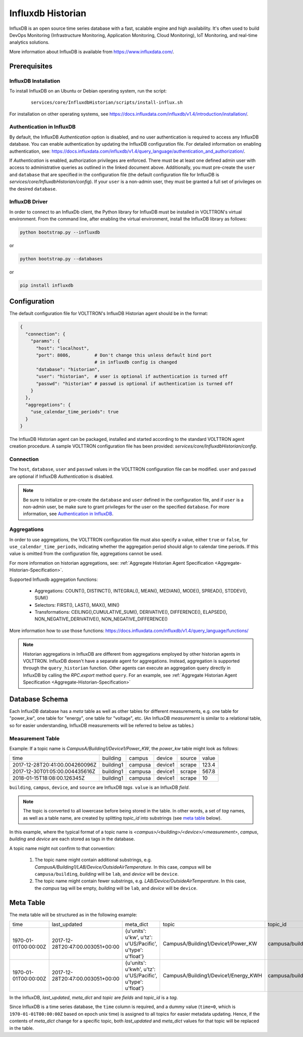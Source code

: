 .. _Influxdb-Historian:

==================
Influxdb Historian
==================

InfluxDB is an open source time series database with a fast, scalable engine and high availability.  It's often used to
build DevOps Monitoring (Infrastructure Monitoring, Application Monitoring, Cloud Monitoring), IoT Monitoring, and
real-time analytics solutions.

More information about InfluxDB is available from `<https://www.influxdata.com/>`_.


Prerequisites
=============

InfluxDB Installation
---------------------

To install InfluxDB on an Ubuntu or Debian operating system, run the script:

    ::

        services/core/InfluxdbHistorian/scripts/install-influx.sh

For installation on other operating systems,
see `<https://docs.influxdata.com/influxdb/v1.4/introduction/installation/>`_.

Authentication in InfluxDB
--------------------------

By default, the InfluxDB *Authentication* option is disabled, and no user authentication is required to access any
InfluxDB database. You can enable authentication by updating the InfluxDB configuration file. For detailed information
on enabling authentication, see:
`<https://docs.influxdata.com/influxdb/v1.4/query_language/authentication_and_authorization/>`_.

If *Authentication* is enabled, authorization privileges are enforced.  There must be at least one defined admin user
with access to administrative queries as outlined in the linked document above.  Additionally, you must pre-create the
``user`` and ``database`` that are specified in the configuration file (the default configuration file for InfluxDB
is `services/core/InfluxdbHistorian/config`).  If your ``user`` is a non-admin user, they must be granted a full set of
privileges on the desired ``database``.


InfluxDB Driver
---------------

In order to connect to an InfluxDb client, the Python library for InfluxDB must be installed in VOLTTRON's virtual
environment. From the command line, after enabling the virtual environment, install the InfluxDB library as follows:

.. code-block:: bash

    python bootstrap.py --influxdb

or

.. code-block:: bash

    python bootstrap.py --databases

or

.. code-block:: bash

    pip install influxdb


Configuration
=============

The default configuration file for VOLTTRON's InfluxDB Historian agent should be in the format:

.. code-block:: python

    {
      "connection": {
        "params": {
          "host": "localhost",
          "port": 8086,         # Don't change this unless default bind port
                                # in influxdb config is changed
          "database": "historian",
          "user": "historian",  # user is optional if authentication is turned off
          "passwd": "historian" # passwd is optional if authentication is turned off
        }
      },
      "aggregations": {
        "use_calendar_time_periods": true
      }
    }


The InfluxDB Historian agent can be packaged, installed and started according to the standard VOLTTRON agent creation
procedure. A sample VOLTTRON configuration file has been provided: `services/core/InfluxdbHistorian/config`.

.. seealso::

    :ref:`Agent Development Walk-through <Agent-Development>`


Connection
----------

The ``host``, ``database``, ``user`` and ``passwd`` values in the VOLTTRON configuration file
can be modified. ``user`` and ``passwd`` are optional if InfluxDB *Authentication* is disabled.

.. note::

    Be sure to initialize or pre-create the ``database`` and ``user`` defined in the configuration file, and if ``user``
    is a non-admin user, be make sure to grant privileges for the user on the specified ``database``.  For more
    information, see `Authentication in InfluxDB`_.


Aggregations
------------

In order to use aggregations, the VOLTTRON configuration file must also specify a value, either ``true`` or ``false``,
for ``use_calendar_time_periods``, indicating whether the aggregation period should align to calendar time periods.  If
this value is omitted from the configuration file, aggregations cannot be used.

For more information on historian aggregations, see:
:ref:`Aggregate Historian Agent Specification <Aggregate-Historian-Specification>`.

Supported Influxdb aggregation functions:

    * Aggregations: COUNT(), DISTINCT(), INTEGRAL(), MEAN(), MEDIAN(), MODE(), SPREAD(), STDDEV(), SUM()

    * Selectors: FIRST(), LAST(), MAX(), MIN()

    * Transformations: CEILING(),CUMULATIVE_SUM(), DERIVATIVE(), DIFFERENCE(), ELAPSED(), NON_NEGATIVE_DERIVATIVE(),
      NON_NEGATIVE_DIFFERENCE()

More information how to use those functions: `<https://docs.influxdata.com/influxdb/v1.4/query_language/functions/>`_

.. note::

    Historian aggregations in InfluxDB are different from aggregations employed by other historian agents in VOLTTRON.
    InfluxDB doesn't have a separate agent for aggregations.  Instead, aggregation is supported through the
    ``query_historian`` function.  Other agents can execute an aggregation query directly in InfluxDB by calling the
    `RPC.export` method ``query``.  For an example, see
    :ref:`Aggregate Historian Agent Specification <Aggregate-Historian-Specification>`


Database Schema
===============

Each InfluxDB database has a `meta` table as well as other tables for different measurements, e.g. one table for
"power_kw", one table for "energy", one table for "voltage", etc. (An InfluxDB `measurement` is similar to a
relational table, so for easier understanding, InfluxDB measurements will be referred to below as tables.)


Measurement Table
-----------------

Example: If a topic name is `CampusA/Building1/Device1/Power_KW`, the `power_kw` table might look as follows:

+-------------------------------+-----------+---------+----------+-------+------+
|time                           |building   |campus   |device    |source |value |
+-------------------------------+-----------+---------+----------+-------+------+
|2017-12-28T20:41:00.004260096Z |building1  |campusa  |device1   |scrape |123.4 |
+-------------------------------+-----------+---------+----------+-------+------+
|2017-12-30T01:05:00.004435616Z |building1  |campusa  |device1   |scrape |567.8 |
+-------------------------------+-----------+---------+----------+-------+------+
|2018-01-15T18:08:00.126345Z    |building1  |campusa  |device1   |scrape |10    |
+-------------------------------+-----------+---------+----------+-------+------+

``building``, ``campus``, ``device``, and ``source`` are InfluxDB *tags*. ``value`` is an InfluxDB *field*.

.. note::

    The topic is converted to all lowercase before being stored in the table.  In other words, a set of *tag* names, as
    well as a table name, are created by splitting `topic_id` into substrings (see `meta table`_ below).


In this example, where the typical format of a topic name is `<campus>/<building>/<device>/<measurement>`, `campus`,
`building` and `device` are each stored as tags in the database.

A topic name might not confirm to that convention:

    #. The topic name might contain additional substrings, e.g.  `CampusA/Building1/LAB/Device/OutsideAirTemperature`.
       In this case, `campus` will be ``campusa/building``, `building` will be ``lab``, and `device` will be ``device``.

    #. The topic name might contain fewer substrings, e.g. `LAB/Device/OutsideAirTemperature`.  In this case, the
       `campus` tag will be empty, `building` will be ``lab``, and `device` will be ``device``.


Meta Table
==========

The meta table will be structured as in the following example:

+---------------------+---------------------------------+------------------------------------------------------------------+-------------------------------------+--------------------------------------+
|time                 |last_updated                     |meta_dict                                                         |topic                                |topic_id                              |
+---------------------+---------------------------------+------------------------------------------------------------------+-------------------------------------+--------------------------------------+
|1970-01-01T00:00:00Z |2017-12-28T20:47:00.003051+00:00 |{u'units': u'kw', u'tz': u'US/Pacific', u'type': u'float'}        |CampusA/Building1/Device1/Power_KW   |campusa/building1/device1/power_kw    |
+---------------------+---------------------------------+------------------------------------------------------------------+-------------------------------------+--------------------------------------+
|1970-01-01T00:00:00Z |2017-12-28T20:47:00.003051+00:00 |{u'units': u'kwh', u'tz': u'US/Pacific', u'type': u'float'}       |CampusA/Building1/Device1/Energy_KWH |campusa/building1/device1/energy_kwh  |
+---------------------+---------------------------------+------------------------------------------------------------------+-------------------------------------+--------------------------------------+

In the InfluxDB, `last_updated`, `meta_dict` and `topic` are *fields* and `topic_id` is a *tag*.

Since InfluxDB is a time series database, the ``time`` column is required, and a dummy value (``time=0``, which is
``1970-01-01T00:00:00Z`` based on epoch unix time) is assigned to all topics for easier metadata updating. Hence, if the
contents of `meta_dict` change for a specific topic, both `last_updated` and `meta_dict` values for that topic will be
replaced in the table.
